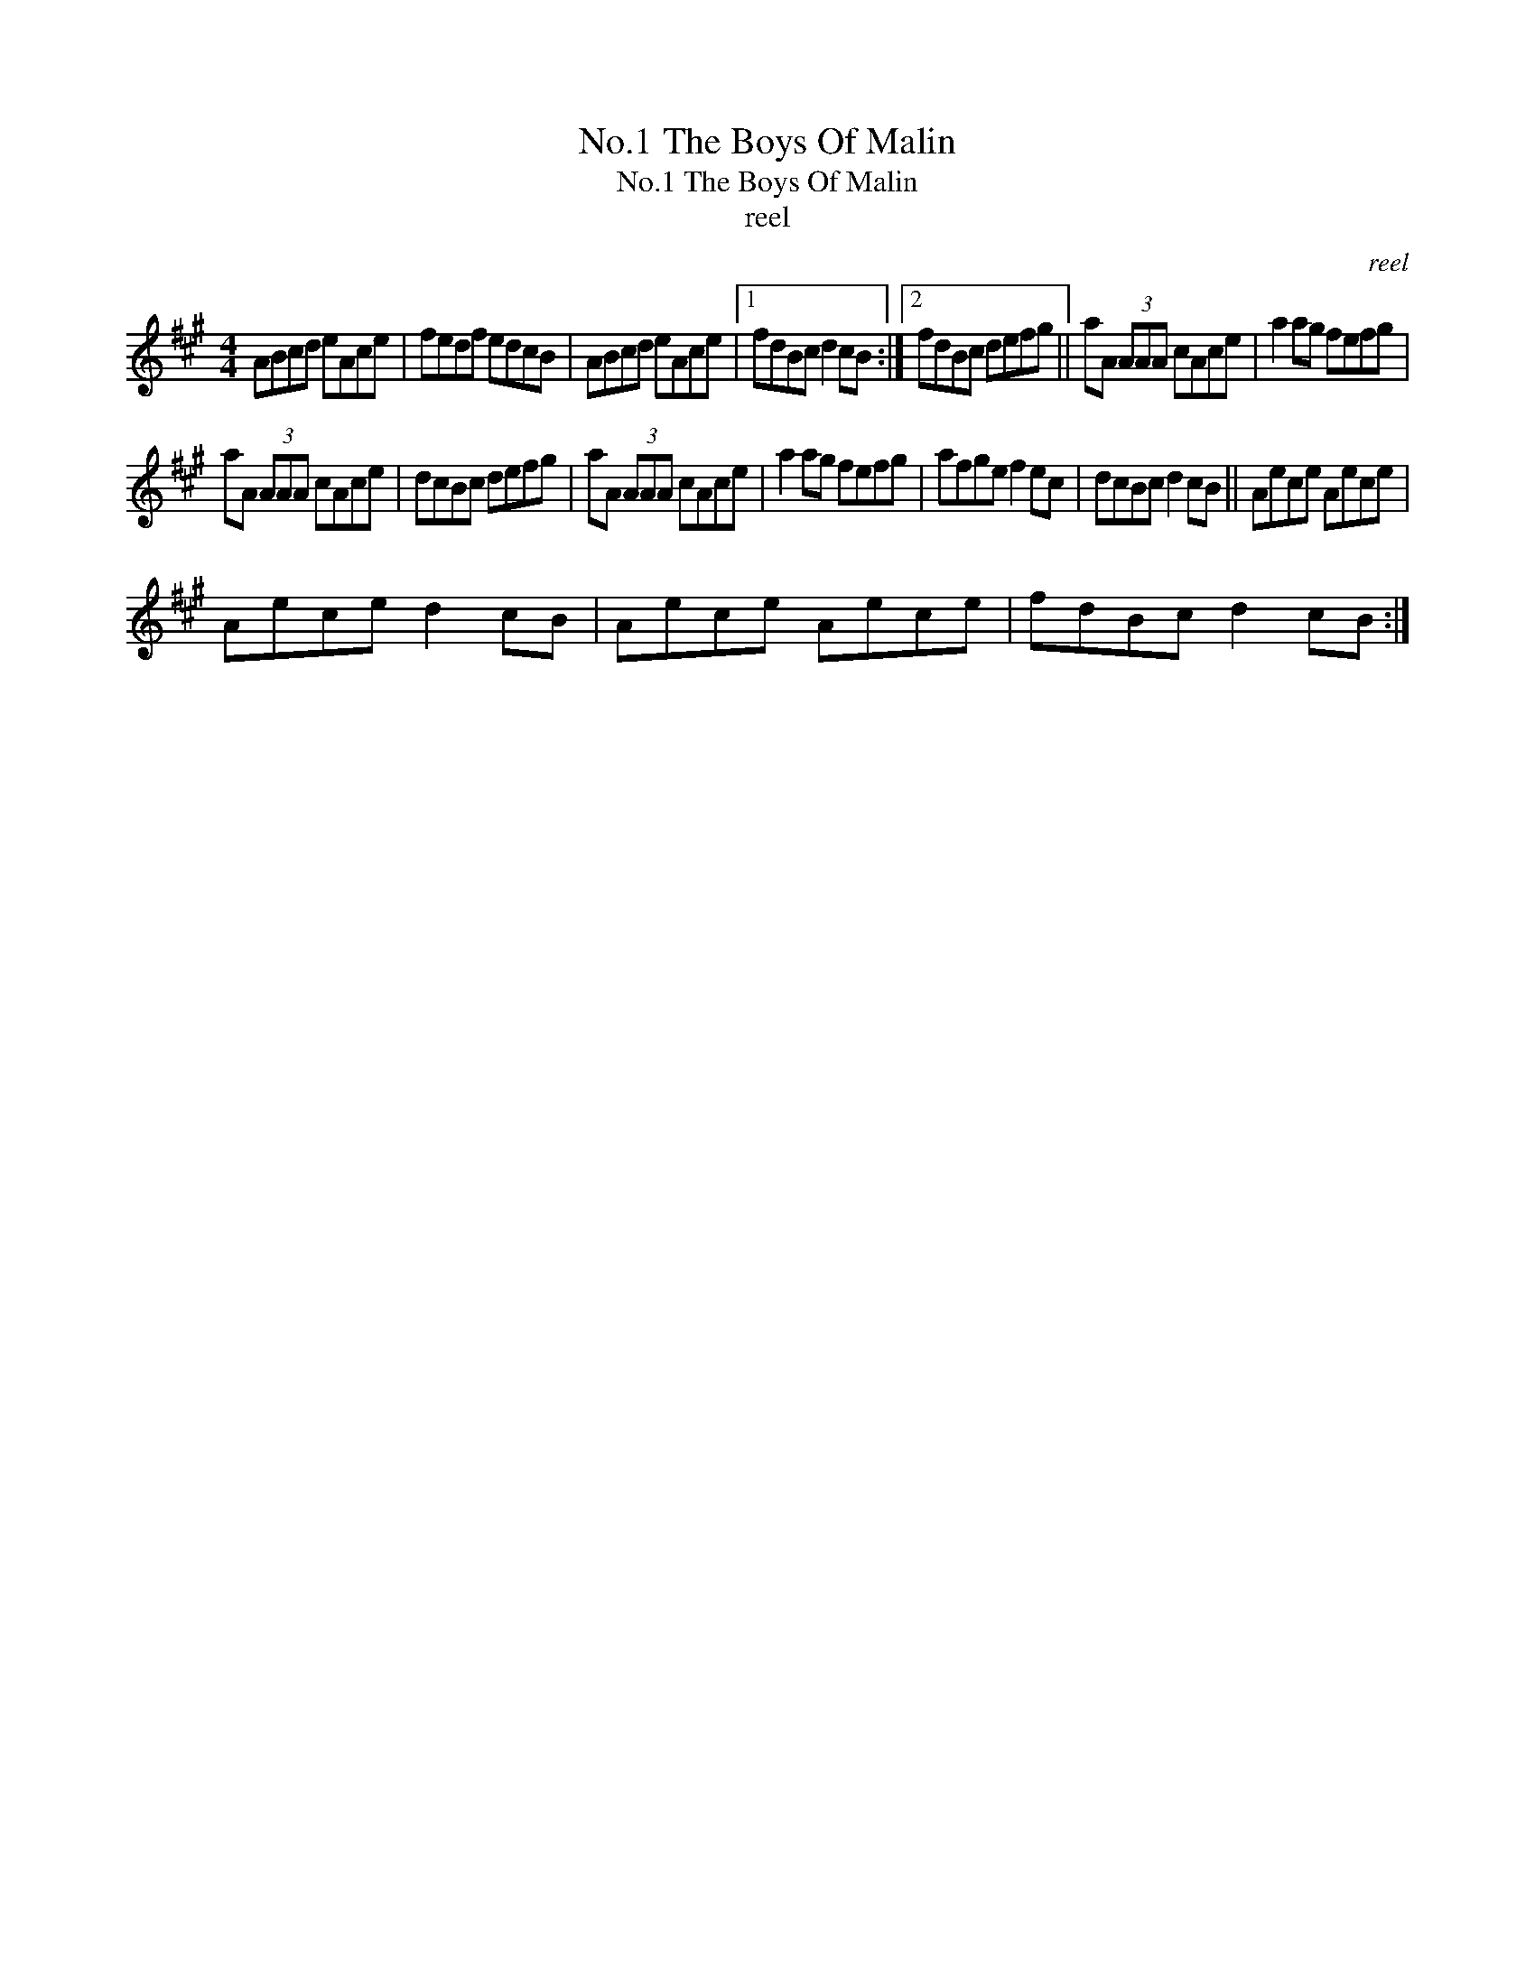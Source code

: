 X:1
T:No.1 The Boys Of Malin
T:No.1 The Boys Of Malin
T:reel
C:reel
L:1/8
M:4/4
K:A
V:1 treble 
V:1
 ABcd eAce | fedf edcB | ABcd eAce |1 fdBc d2 cB :|2 fdBc defg || aA (3AAA cAce | a2 ag fefg | %7
 aA (3AAA cAce | dcBc defg | aA (3AAA cAce | a2 ag fefg | afge f2 ec | dcBc d2 cB || Aece Aece | %14
 Aece d2 cB | Aece Aece | fdBc d2 cB :| %17

